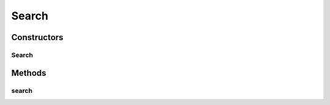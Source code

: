 .. java:import:: com.codahale.metrics.annotation Timed

.. java:import:: com.google.common.base Optional

.. java:import:: com.google.common.base Preconditions

.. java:import:: io.dropwizard.jersey.caching CacheControl

.. java:import:: io.dropwizard.jersey.params IntParam

.. java:import:: java.util.concurrent TimeUnit

.. java:import:: javax.ws.rs DefaultValue

.. java:import:: javax.ws.rs GET

.. java:import:: javax.ws.rs Path

.. java:import:: javax.ws.rs Produces

.. java:import:: javax.ws.rs QueryParam

.. java:import:: javax.ws.rs.core MediaType

.. java:import:: javax.ws.rs.core UriBuilder

.. java:import:: uk.ac.ox.it.skossuggester.dao SkosConceptsDao

.. java:import:: uk.ac.ox.it.skossuggester.representations SkosConcepts

.. java:import:: uk.ac.ox.it.skossuggester.representations.hal HalLink

.. java:import:: uk.ac.ox.it.skossuggester.representations.hal HalRepresentation

Search
======

.. java:package:: uk.ac.ox.it.skossuggester.resources
   :noindex:

.. java:type:: @Path @Produces public class Search

Constructors
------------
Search
^^^^^^

.. java:constructor:: public Search(SkosConceptsDao dao)
   :outertype: Search

Methods
-------
search
^^^^^^

.. java:method:: @GET @CacheControl @Timed public HalRepresentation search(String query, IntParam page, IntParam count)
   :outertype: Search

